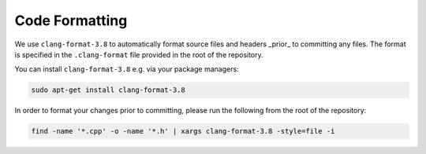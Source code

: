 ***************
Code Formatting
***************

We use ``clang-format-3.8`` to automatically format source files and headers _prior_ to committing any files. The format is specified in the ``.clang-format`` file provided in the root of the repository.

You can install ``clang-format-3.8`` e.g. via your package managers:

.. code:: bash

    sudo apt-get install clang-format-3.8

In order to format your changes prior to committing, please run the following from the root of the repository:

.. code:: bash

    find -name '*.cpp' -o -name '*.h' | xargs clang-format-3.8 -style=file -i
